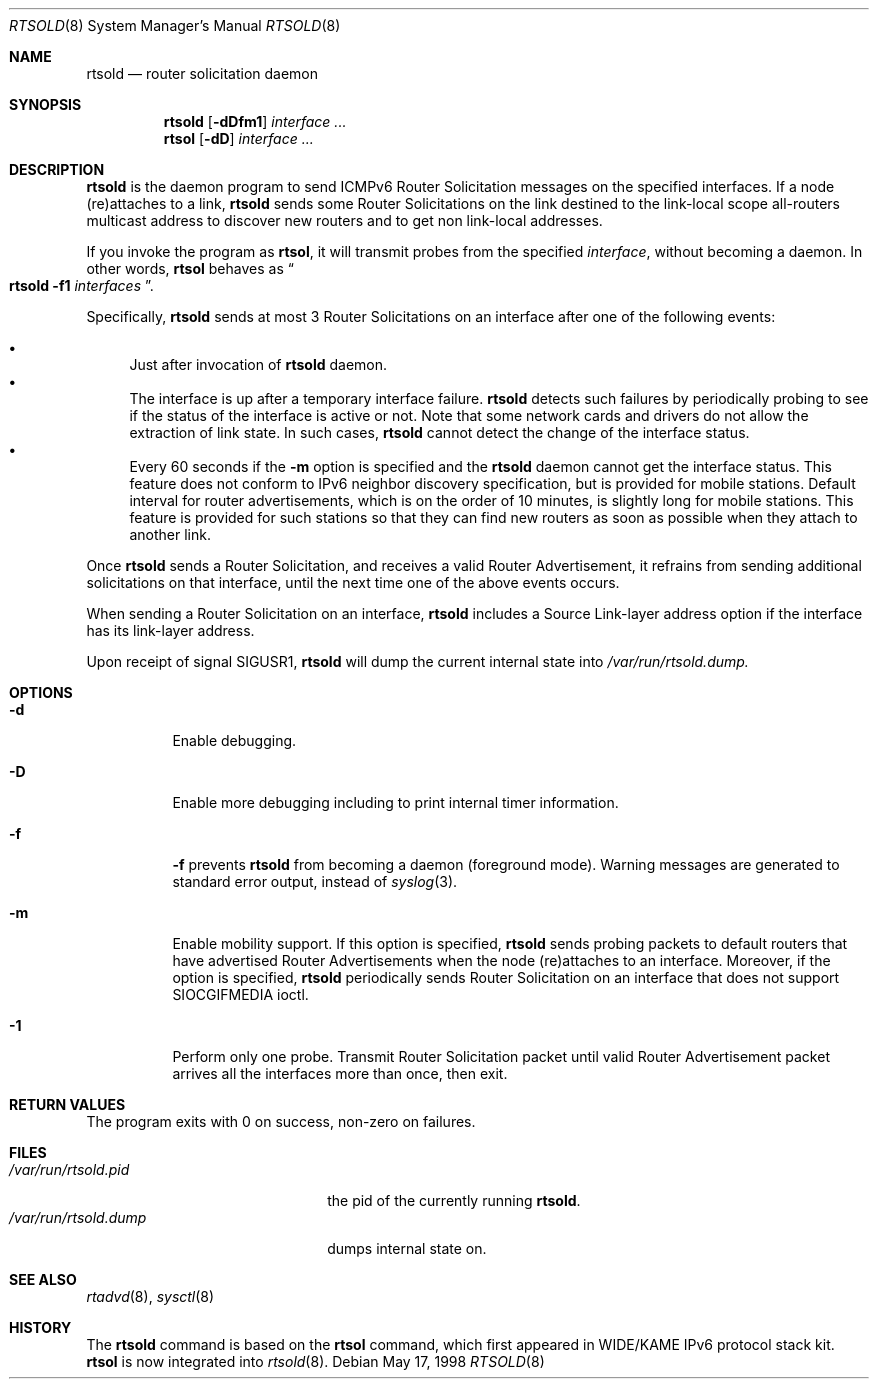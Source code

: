 .\"	$OpenBSD: src/usr.sbin/rtsold/rtsold.8,v 1.9 2000/04/12 21:47:57 aaron Exp $
.\"
.\" Copyright (C) 1995, 1996, 1997, and 1998 WIDE Project.
.\" All rights reserved.
.\"
.\" Redistribution and use in source and binary forms, with or without
.\" modification, are permitted provided that the following conditions
.\" are met:
.\" 1. Redistributions of source code must retain the above copyright
.\"    notice, this list of conditions and the following disclaimer.
.\" 2. Redistributions in binary form must reproduce the above copyright
.\"    notice, this list of conditions and the following disclaimer in the
.\"    documentation and/or other materials provided with the distribution.
.\" 3. Neither the name of the project nor the names of its contributors
.\"    may be used to endorse or promote products derived from this software
.\"    without specific prior written permission.
.\"
.\" THIS SOFTWARE IS PROVIDED BY THE PROJECT AND CONTRIBUTORS ``AS IS'' AND
.\" ANY EXPRESS OR IMPLIED WARRANTIES, INCLUDING, BUT NOT LIMITED TO, THE
.\" IMPLIED WARRANTIES OF MERCHANTABILITY AND FITNESS FOR A PARTICULAR PURPOSE
.\" ARE DISCLAIMED.  IN NO EVENT SHALL THE PROJECT OR CONTRIBUTORS BE LIABLE
.\" FOR ANY DIRECT, INDIRECT, INCIDENTAL, SPECIAL, EXEMPLARY, OR CONSEQUENTIAL
.\" DAMAGES (INCLUDING, BUT NOT LIMITED TO, PROCUREMENT OF SUBSTITUTE GOODS
.\" OR SERVICES; LOSS OF USE, DATA, OR PROFITS; OR BUSINESS INTERRUPTION)
.\" HOWEVER CAUSED AND ON ANY THEORY OF LIABILITY, WHETHER IN CONTRACT, STRICT
.\" LIABILITY, OR TORT (INCLUDING NEGLIGENCE OR OTHERWISE) ARISING IN ANY WAY
.\" OUT OF THE USE OF THIS SOFTWARE, EVEN IF ADVISED OF THE POSSIBILITY OF
.\" SUCH DAMAGE.
.\"
.\"     KAME Id: rtsold.8,v 1.8 2000/01/02 06:25:14 itojun Exp
.\"
.Dd May 17, 1998
.Dt RTSOLD 8
.Os
.\"
.Sh NAME
.Nm rtsold
.Nd router solicitation daemon
.\"
.Sh SYNOPSIS
.Nm rtsold
.Op Fl dDfm1
.Ar interface ...
.Nm rtsol
.Op Fl dD
.Ar interface ...
.\"
.Sh DESCRIPTION
.Nm
is the daemon program to send ICMPv6 Router Solicitation messages
on the specified interfaces.
If a node (re)attaches to a link,
.Nm
sends some Router Solicitations on the link destined to the link-local scope
all-routers multicast address to discover new routers
and to get non link-local addresses.
.Pp
If you invoke the program as
.Nm rtsol ,
it will transmit probes from the specified
.Ar interface ,
without becoming a daemon.
In other words,
.Nm rtsol
behaves as
.Do
.Nm
.Fl f1
.Ar interfaces
.Dc .
.Pp
Specifically,
.Nm
sends at most 3 Router Solicitations on an interface
after one of the following events:
.Pp
.Bl -bullet -compact
.It
Just after invocation of
.Nm
daemon.
.It
The interface is up after a temporary interface failure.
.Nm
detects such failures by periodically probing to see if the status
of the interface is active or not.
Note that some network cards and drivers do not allow the extraction
of link state.
In such cases,
.Nm
cannot detect the change of the interface status.
.It
Every 60 seconds if the
.Fl m
option is specified and the
.Nm
daemon cannot get the interface status.
This feature does not conform to IPv6 neighbor discovery
specification, but is provided for mobile stations.
Default interval for router advertisements, which is on the order of 10
minutes, is slightly long for mobile stations.
This feature is provided
for such stations so that they can find new routers as soon as possible
when they attach to another link.
.El
.Lp
Once
.Nm
sends a Router Solicitation, and receives a valid Router Advertisement,
it refrains from sending additional solicitations on that interface, until
the next time one of the above events occurs.
.Lp
When sending a Router Solicitation on an interface,
.Nm
includes a Source Link-layer address option if the interface
has its link-layer address.
.Pp
Upon receipt of signal
.Dv SIGUSR1 ,
.Nm
will dump the current internal state into
.Pa /var/run/rtsold.dump.
.\"
.Sh OPTIONS
.Bl -tag -width indent
.\"
.It Fl d
Enable debugging.
.It Fl D
Enable more debugging including to print internal timer information.
.It Fl f
.Fl f
prevents
.Nm
from becoming a daemon (foreground mode).
Warning messages are generated to standard error output,
instead of
.Xr syslog 3 .
.It Fl m
Enable mobility support.
If this option is specified,
.Nm
sends probing packets to default routers that have advertised Router
Advertisements
when the node (re)attaches to an interface.
Moreover, if the option is specified,
.Nm
periodically sends Router Solicitation on an interface that does not support
.Dv SIOCGIFMEDIA
ioctl.
.It Fl 1
Perform only one probe.
Transmit Router Solicitation packet until valid Router Advertisement packet
arrives all the interfaces more than once, then exit.
.El
.Sh RETURN VALUES
The program exits with 0 on success, non-zero on failures.
.\"
.Sh FILES
.Bl -tag -width /var/run/rtsold.dump -compact
.It Pa /var/run/rtsold.pid
the pid of the currently running
.Nm rtsold .
.It Pa /var/run/rtsold.dump
dumps internal state on.
.El
.\"
.Sh SEE ALSO
.Xr rtadvd 8 ,
.Xr sysctl 8
.\"
.Sh HISTORY
The
.Nm
command is based on the
.Nm rtsol
command, which first appeared in WIDE/KAME IPv6 protocol stack kit.
.Nm rtsol
is now integrated into
.Xr rtsold 8 .
.\" .Sh BUGS
.\" (to be written)

